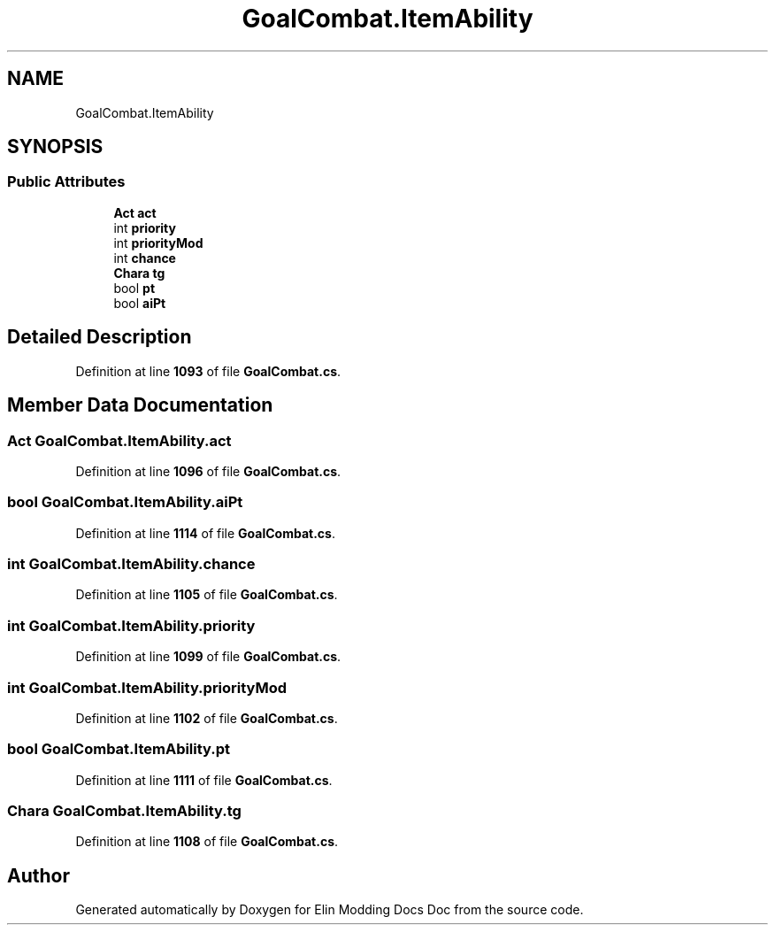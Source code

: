 .TH "GoalCombat.ItemAbility" 3 "Elin Modding Docs Doc" \" -*- nroff -*-
.ad l
.nh
.SH NAME
GoalCombat.ItemAbility
.SH SYNOPSIS
.br
.PP
.SS "Public Attributes"

.in +1c
.ti -1c
.RI "\fBAct\fP \fBact\fP"
.br
.ti -1c
.RI "int \fBpriority\fP"
.br
.ti -1c
.RI "int \fBpriorityMod\fP"
.br
.ti -1c
.RI "int \fBchance\fP"
.br
.ti -1c
.RI "\fBChara\fP \fBtg\fP"
.br
.ti -1c
.RI "bool \fBpt\fP"
.br
.ti -1c
.RI "bool \fBaiPt\fP"
.br
.in -1c
.SH "Detailed Description"
.PP 
Definition at line \fB1093\fP of file \fBGoalCombat\&.cs\fP\&.
.SH "Member Data Documentation"
.PP 
.SS "\fBAct\fP GoalCombat\&.ItemAbility\&.act"

.PP
Definition at line \fB1096\fP of file \fBGoalCombat\&.cs\fP\&.
.SS "bool GoalCombat\&.ItemAbility\&.aiPt"

.PP
Definition at line \fB1114\fP of file \fBGoalCombat\&.cs\fP\&.
.SS "int GoalCombat\&.ItemAbility\&.chance"

.PP
Definition at line \fB1105\fP of file \fBGoalCombat\&.cs\fP\&.
.SS "int GoalCombat\&.ItemAbility\&.priority"

.PP
Definition at line \fB1099\fP of file \fBGoalCombat\&.cs\fP\&.
.SS "int GoalCombat\&.ItemAbility\&.priorityMod"

.PP
Definition at line \fB1102\fP of file \fBGoalCombat\&.cs\fP\&.
.SS "bool GoalCombat\&.ItemAbility\&.pt"

.PP
Definition at line \fB1111\fP of file \fBGoalCombat\&.cs\fP\&.
.SS "\fBChara\fP GoalCombat\&.ItemAbility\&.tg"

.PP
Definition at line \fB1108\fP of file \fBGoalCombat\&.cs\fP\&.

.SH "Author"
.PP 
Generated automatically by Doxygen for Elin Modding Docs Doc from the source code\&.
